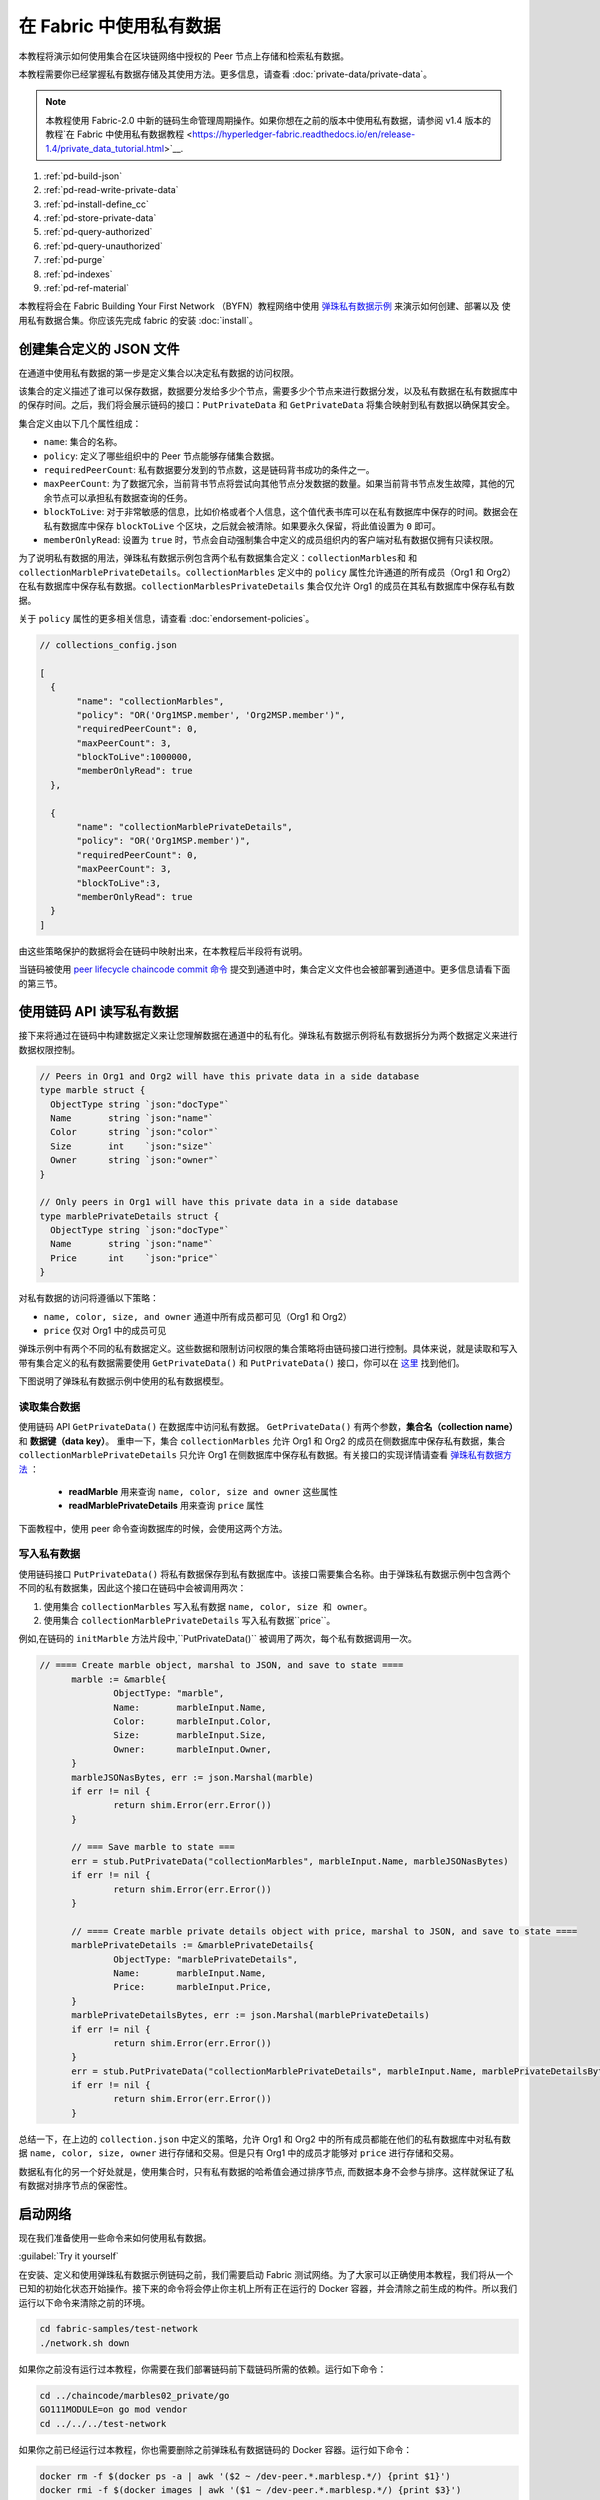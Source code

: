 在 Fabric 中使用私有数据
======================================

本教程将演示如何使用集合在区块链网络中授权的 Peer 节点上存储和检索私有数据。

本教程需要你已经掌握私有数据存储及其使用方法。更多信息，请查看 :doc:`private-data/private-data`。

.. note:: 本教程使用 Fabric-2.0 中新的链码生命管理周期操作。如果你想在之前的版本中使用私有数据，请参阅 v1.4 版本的教程`在 Fabric 中使用私有数据教程 <https://hyperledger-fabric.readthedocs.io/en/release-1.4/private_data_tutorial.html>`__.

#. :ref:`pd-build-json`
#. :ref:`pd-read-write-private-data`
#. :ref:`pd-install-define_cc`
#. :ref:`pd-store-private-data`
#. :ref:`pd-query-authorized`
#. :ref:`pd-query-unauthorized`
#. :ref:`pd-purge`
#. :ref:`pd-indexes`
#. :ref:`pd-ref-material`

本教程将会在 Fabric Building Your First Network （BYFN）教程网络中使用 `弹珠私有数据示例 <https://github.com/hyperledger/fabric-samples/tree/{BRANCH}/chaincode/marbles02_private>`__ 来演示如何创建、部署以及 使用私有数据合集。你应该先完成 fabric 的安装 :doc:`install`。

.. _pd-build-json:

创建集合定义的 JSON 文件
------------------------------------------

在通道中使用私有数据的第一步是定义集合以决定私有数据的访问权限。

该集合的定义描述了谁可以保存数据，数据要分发给多少个节点，需要多少个节点来进行数据分发，以及私有数据在私有数据库中的保存时间。之后，我们将会展示链码的接口：``PutPrivateData`` 和 ``GetPrivateData`` 将集合映射到私有数据以确保其安全。

集合定义由以下几个属性组成：

.. _blockToLive:

- ``name``: 集合的名称。

- ``policy``: 定义了哪些组织中的 Peer 节点能够存储集合数据。

- ``requiredPeerCount``: 私有数据要分发到的节点数，这是链码背书成功的条件之一。

- ``maxPeerCount``: 为了数据冗余，当前背书节点将尝试向其他节点分发数据的数量。如果当前背书节点发生故障，其他的冗余节点可以承担私有数据查询的任务。

- ``blockToLive``: 对于非常敏感的信息，比如价格或者个人信息，这个值代表书库可以在私有数据库中保存的时间。数据会在私有数据库中保存 ``blockToLive`` 个区块，之后就会被清除。如果要永久保留，将此值设置为 ``0`` 即可。

- ``memberOnlyRead``: 设置为 ``true`` 时，节点会自动强制集合中定义的成员组织内的客户端对私有数据仅拥有只读权限。

为了说明私有数据的用法，弹珠私有数据示例包含两个私有数据集合定义：``collectionMarbles和`` 和 ``collectionMarblePrivateDetails``。``collectionMarbles`` 定义中的 ``policy`` 属性允许通道的所有成员（Org1 和 Org2）在私有数据库中保存私有数据。``collectionMarblesPrivateDetails`` 集合仅允许 Org1 的成员在其私有数据库中保存私有数据。

关于 ``policy`` 属性的更多相关信息，请查看 :doc:`endorsement-policies`。

.. code:: json

 // collections_config.json

 [
   {
        "name": "collectionMarbles",
        "policy": "OR('Org1MSP.member', 'Org2MSP.member')",
        "requiredPeerCount": 0,
        "maxPeerCount": 3,
        "blockToLive":1000000,
        "memberOnlyRead": true
   },

   {
        "name": "collectionMarblePrivateDetails",
        "policy": "OR('Org1MSP.member')",
        "requiredPeerCount": 0,
        "maxPeerCount": 3,
        "blockToLive":3,
        "memberOnlyRead": true
   }
 ]

由这些策略保护的数据将会在链码中映射出来，在本教程后半段将有说明。

当链码被使用 `peer lifecycle chaincode commit 命令 <commands/peerlifecycle.html#peer-lifecycle-chaincode-commit>`__ 提交到通道中时，集合定义文件也会被部署到通道中。更多信息请看下面的第三节。

.. _pd-read-write-private-data:

使用链码 API 读写私有数据
------------------------------------------------

接下来将通过在链码中构建数据定义来让您理解数据在通道中的私有化。弹珠私有数据示例将私有数据拆分为两个数据定义来进行数据权限控制。

.. code-block:: GO

 // Peers in Org1 and Org2 will have this private data in a side database
 type marble struct {
   ObjectType string `json:"docType"`
   Name       string `json:"name"`
   Color      string `json:"color"`
   Size       int    `json:"size"`
   Owner      string `json:"owner"`
 }

 // Only peers in Org1 will have this private data in a side database
 type marblePrivateDetails struct {
   ObjectType string `json:"docType"`
   Name       string `json:"name"`
   Price      int    `json:"price"`
 }

对私有数据的访问将遵循以下策略：

- ``name, color, size, and owner`` 通道中所有成员都可见（Org1 和 Org2）
- ``price`` 仅对 Org1 中的成员可见

弹珠示例中有两个不同的私有数据定义。这些数据和限制访问权限的集合策略将由链码接口进行控制。具体来说，就是读取和写入带有集合定义的私有数据需要使用 ``GetPrivateData()`` 和 ``PutPrivateData()`` 接口，你可以在 `这里 <https://godoc.org/github.com/hyperledger/fabric-chaincode-go/shim#ChaincodeStub>`_ 找到他们。

下图说明了弹珠私有数据示例中使用的私有数据模型。

.. image:: images/SideDB-org1-org2.png

读取集合数据
~~~~~~~~~~~~~~~~~~~~~~~~

使用链码 API ``GetPrivateData()`` 在数据库中访问私有数据。 ``GetPrivateData()`` 有两个参数，**集合名（collection name）** 和 **数据键（data key）**。 重申一下，集合 ``collectionMarbles`` 允许 Org1 和 Org2 的成员在侧数据库中保存私有数据，集合 ``collectionMarblePrivateDetails`` 只允许 Org1 在侧数据库中保存私有数据。有关接口的实现详情请查看 `弹珠私有数据方法 <https://github.com/hyperledger/fabric-samples/blob/{BRANCH}/chaincode/marbles02_private/go/marbles_chaincode_private.go>`__ ：

 * **readMarble** 用来查询 ``name, color, size and owner`` 这些属性
 * **readMarblePrivateDetails** 用来查询 ``price`` 属性

下面教程中，使用 peer 命令查询数据库的时候，会使用这两个方法。

写入私有数据
~~~~~~~~~~~~~~~~~~~~

使用链码接口 ``PutPrivateData()`` 将私有数据保存到私有数据库中。该接口需要集合名称。由于弹珠私有数据示例中包含两个不同的私有数据集，因此这个接口在链码中会被调用两次：

1. 使用集合 ``collectionMarbles`` 写入私有数据 ``name, color, size 和 owner``。
2. 使用集合  ``collectionMarblePrivateDetails`` 写入私有数据``price``。

例如,在链码的 ``initMarble`` 方法片段中,``PutPrivateData()`` 被调用了两次，每个私有数据调用一次。

.. code-block:: GO

  // ==== Create marble object, marshal to JSON, and save to state ====
	marble := &marble{
		ObjectType: "marble",
		Name:       marbleInput.Name,
		Color:      marbleInput.Color,
		Size:       marbleInput.Size,
		Owner:      marbleInput.Owner,
	}
	marbleJSONasBytes, err := json.Marshal(marble)
	if err != nil {
		return shim.Error(err.Error())
	}

	// === Save marble to state ===
	err = stub.PutPrivateData("collectionMarbles", marbleInput.Name, marbleJSONasBytes)
	if err != nil {
		return shim.Error(err.Error())
	}

	// ==== Create marble private details object with price, marshal to JSON, and save to state ====
	marblePrivateDetails := &marblePrivateDetails{
		ObjectType: "marblePrivateDetails",
		Name:       marbleInput.Name,
		Price:      marbleInput.Price,
	}
	marblePrivateDetailsBytes, err := json.Marshal(marblePrivateDetails)
	if err != nil {
		return shim.Error(err.Error())
	}
	err = stub.PutPrivateData("collectionMarblePrivateDetails", marbleInput.Name, marblePrivateDetailsBytes)
	if err != nil {
		return shim.Error(err.Error())
	}

总结一下，在上边的 ``collection.json`` 中定义的策略，允许 Org1 和 Org2 中的所有成员都能在他们的私有数据库中对私有数据 ``name, color, size, owner`` 进行存储和交易。但是只有 Org1 中的成员才能够对 ``price`` 进行存储和交易。

数据私有化的另一个好处就是，使用集合时，只有私有数据的哈希值会通过排序节点, 而数据本身不会参与排序。这样就保证了私有数据对排序节点的保密性。

启动网络
-----------------

现在我们准备使用一些命令来如何使用私有数据。

:guilabel:`Try it yourself`

在安装、定义和使用弹珠私有数据示例链码之前，我们需要启动 Fabric 测试网络。为了大家可以正确使用本教程，我们将从一个已知的初始化状态开始操作。接下来的命令将会停止你主机上所有正在运行的 Docker 容器，并会清除之前生成的构件。所以我们运行以下命令来清除之前的环境。

.. code:: bash

   cd fabric-samples/test-network
   ./network.sh down

如果你之前没有运行过本教程，你需要在我们部署链码前下载链码所需的依赖。运行如下命令：

.. code:: bash

    cd ../chaincode/marbles02_private/go
    GO111MODULE=on go mod vendor
    cd ../../../test-network

如果你之前已经运行过本教程，你也需要删除之前弹珠私有数据链码的 Docker 容器。运行如下命令：

.. code:: bash

   docker rm -f $(docker ps -a | awk '($2 ~ /dev-peer.*.marblesp.*/) {print $1}')
   docker rmi -f $(docker images | awk '($1 ~ /dev-peer.*.marblesp.*/) {print $3}')

在 ``test-network`` 目录中，你可以使用如下命令启动使用 CouchDB 的 Fabric 测试网络：

.. code:: bash

   ./network.sh up createChannel -s couchdb

这个命令将会部署一个 Fabric 网络，包括一个名为的通道 ``mychannel``，两个组织（各拥有一个 Peer 节点），Peer 节点将使用 CouchDB 作为状态数据库。用默认的 LevelDB 和 CouchDB 都可以使用私有数据集合。我们选择 CouchDB 来演示如何使用私有数据的索引。

.. note:: 为了保证私有数据集正常工作，需要正确地配置组织间的 gossip 通信。请参考文档 :doc:`gossip`，需要特别注意 "锚节点（anchor peers）" 章节。本教程不关注 gossip，它在测试网络中已经配置好了。但当我们配置通道的时候，gossip 的锚节点是否被正确配置影响到私有数据集能否正常工作。

.. _pd-install-define_cc:

安装并定义一个带集合的链码
-------------------------------------------------

客户端应用程序是通过链码与区块链账本进行数据交互的。因此我们需要在每个节点上安装链码，用他们来执行和背书我们的交易。然而，在我们与链码进行交互之前，通道中的成员需要一致同意链码的定义，以此来建立链码的治理，当然还包括链私有数据集合的定义。我们将要使用命令：:doc:`commands/peerlifecycle` 打包、安装，以及在通道上定义链码。

链码安装到 Peer 节点之前需要先进行打包操作。我们可以用 `peer lifecycle chaincode package <commands/peerlifecycle.html#peer-lifecycle-chaincode-package>`__ 命令对弹珠链码进行打包。

测试网络包含两个组织，Org1 和 Org2，各自拥有一个节点。所以要安装链码包到两个节点上：

- peer0.org1.example.com
- peer0.org2.example.com

链码打包之后，我们可以使用 `peer lifecycle chaincode install <commands/peerlifecycle.html#peer-lifecycle-chaincode-install>`__ 命令将弹珠链码安装到每个节点上。

:guilabel:`Try it yourself`

如果你已经成功启动测试网络，复制粘贴如下环境变量到你的 CLI 以 Org1 管理员的身份与测试网络进行交互。请确保你在 `test-network` 目录中。

.. code:: bash

    export PATH=${PWD}/../bin:$PATH
    export FABRIC_CFG_PATH=$PWD/../config/
    export CORE_PEER_TLS_ENABLED=true
    export CORE_PEER_LOCALMSPID="Org1MSP"
    export CORE_PEER_TLS_ROOTCERT_FILE=${PWD}/organizations/peerOrganizations/org1.example.com/peers/peer0.org1.example.com/tls/ca.crt
    export CORE_PEER_MSPCONFIGPATH=${PWD}/organizations/peerOrganizations/org1.example.com/users/Admin@org1.example.com/msp
    export CORE_PEER_ADDRESS=localhost:7051

1. 用以下命令打包弹珠私有数据链码。

.. code:: bash

    peer lifecycle chaincode package marblesp.tar.gz --path ../chaincode/marbles02_private/go/ --lang golang --label marblespv1

这个命令将会生成一个链码包文件 marblesp.tar.gz。

2. 用以下命令在节点 ``peer0.org1.example.com`` 上安装链码包。

.. code:: bash

    peer lifecycle chaincode install marblesp.tar.gz

安装成功会返回链码标识，类似如下响应：

.. code:: bash

    2019-04-22 19:09:04.336 UTC [cli.lifecycle.chaincode] submitInstallProposal -> INFO 001 Installed remotely: response:<status:200 payload:"\nKmarblespv1:57f5353b2568b79cb5384b5a8458519a47186efc4fcadb98280f5eae6d59c1cd\022\nmarblespv1" >
    2019-04-22 19:09:04.336 UTC [cli.lifecycle.chaincode] submitInstallProposal -> INFO 002 Chaincode code package identifier: marblespv1:57f5353b2568b79cb5384b5a8458519a47186efc4fcadb98280f5eae6d59c1cd

3. 现在在 CLI 中切换到 Org2 管理员。复制粘贴如下代码到你的命令行窗口并运行：

.. code:: bash

    export CORE_PEER_LOCALMSPID="Org2MSP"
    export CORE_PEER_TLS_ROOTCERT_FILE=${PWD}/organizations/peerOrganizations/org2.example.com/peers/peer0.org2.example.com/tls/ca.crt
    export CORE_PEER_MSPCONFIGPATH=${PWD}/organizations/peerOrganizations/org2.example.com/users/Admin@org2.example.com/msp
    export CORE_PEER_ADDRESS=localhost:9051

4. 用以下命令在 Org2 的节点上安装链码：

.. code:: bash

    peer lifecycle chaincode install marblesp.tar.gz

批准链码定义
~~~~~~~~~~~~~~~~~~~~~~~~~~~~~~~~

每个通道中的成员想要使用链码，都需要为他们的组织审批链码定义。由于本教程中的两个组织都要使用链码，所以我们需要使用 `peer lifecycle chaincode approveformyorg <commands/peerlifecycle.html#peer-lifecycle-chaincode-approveformyorg>`__ 为Org1 和 Org2 审批链码定义。链码定义也包含私有数据集合的定义，它们都在 ``marbles02_private`` 示例中。我们会使用 ``--collections-config`` 参数来指明私有数据集 JSON 文件的路径。

:guilabel:`Try it yourself`

在 ``test-network`` 目录下运行如下命令来为 Org1 和 Org2 审批链码定义。

1. 使用如下命令来查询节点上已安装链码包的 ID。

.. code:: bash

    peer lifecycle chaincode queryinstalled

这个命令将返回和安装命令一样的链码包的标识，你会看到类似如下的输出信息：

.. code:: bash

    Installed chaincodes on peer:
    Package ID: marblespv1:f8c8e06bfc27771028c4bbc3564341887881e29b92a844c66c30bac0ff83966e, Label: marblespv1

2. 将包 ID 声明为一个环境变量。粘贴 ``peer lifecycle chaincode queryinstalled`` 命令返回的包 ID 到下边的命令中。包 ID 在不同用户中是不一样的，所以你的 ID 可能与本教程中的不同，所以你需要使用你的终端中返回的包 ID 来完成这一步。

.. code:: bash

    export CC_PACKAGE_ID=marblespv1:f8c8e06bfc27771028c4bbc3564341887881e29b92a844c66c30bac0ff83966e

3. 为了确保我们在以 Org1 的身份运行 CLI。复制粘贴如下信息到节点容器中并执行：

.. code :: bash

    export CORE_PEER_LOCALMSPID="Org1MSP"
    export CORE_PEER_TLS_ROOTCERT_FILE=${PWD}/organizations/peerOrganizations/org1.example.com/peers/peer0.org1.example.com/tls/ca.crt
    export CORE_PEER_MSPCONFIGPATH=${PWD}/organizations/peerOrganizations/org1.example.com/users/Admin@org1.example.com/msp
    export CORE_PEER_ADDRESS=localhost:7051

4. 用如下命令审批 Org1 的弹珠私有数据链码定义。此命令包含了一个集合文件的路径。

.. code:: bash

    export ORDERER_CA=${PWD}/organizations/ordererOrganizations/example.com/orderers/orderer.example.com/msp/tlscacerts/tlsca.example.com-cert.pem
    peer lifecycle chaincode approveformyorg -o localhost:7050 --ordererTLSHostnameOverride orderer.example.com --channelID mychannel --name marblesp --version 1.0 --collections-config ../chaincode/marbles02_private/collections_config.json --signature-policy "OR('Org1MSP.member','Org2MSP.member')" --package-id $CC_PACKAGE_ID --sequence 1 --tls --cafile $ORDERER_CA

当命令成功完成后，你会收到类似如下的返回信息：

.. code:: bash

    2020-01-03 17:26:55.022 EST [chaincodeCmd] ClientWait -> INFO 001 txid [06c9e86ca68422661e09c15b8e6c23004710ea280efda4bf54d501e655bafa9b] committed with status (VALID) at

5. 将 CLI 转换到 Org2。复制粘贴如下信息到节点容器中并执行：

.. code:: bash

    export CORE_PEER_LOCALMSPID="Org2MSP"
    export CORE_PEER_TLS_ROOTCERT_FILE=${PWD}/organizations/peerOrganizations/org2.example.com/peers/peer0.org2.example.com/tls/ca.crt
    export CORE_PEER_MSPCONFIGPATH=${PWD}/organizations/peerOrganizations/org2.example.com/users/Admin@org2.example.com/msp
    export CORE_PEER_ADDRESS=localhost:9051

6. 现在你可以为 Org2 审批链码定义：

.. code:: bash

    peer lifecycle chaincode approveformyorg -o localhost:7050 --ordererTLSHostnameOverride orderer.example.com --channelID mychannel --name marblesp --version 1.0 --collections-config ../chaincode/marbles02_private/collections_config.json --signature-policy "OR('Org1MSP.member','Org2MSP.member')" --package-id $CC_PACKAGE_ID --sequence 1 --tls --cafile $ORDERER_CA

提交链码定义
~~~~~~~~~~~~~~~~~~~~~~~~~~~~~~~

当组织中大部分成员审批通过了链码定义，该组织才可以提交该链码定义到通道上。

使用 `peer lifecycle chaincode commit <commands/peerlifecycle.html#peer-lifecycle-chaincode-commit>`__ 命令来提交链码定义。这个命令同样也会部署私有数据集合到通道上。

在链码定义被提交到通道后，我们就可以使用这个链码了。因为弹珠私有数据示例包含一个初始化方法，我们在调用链码中的其他方法前，需要使用 `peer chaincode invoke <commands/peerchaincode.html?%20chaincode%20instantiate#peer-chaincode-instantiate>`__ 命令
去调用 ``Init()`` 方法。

:guilabel:`Try it yourself`

1. 运行如下命令提交弹珠私有数据示例链码定义到 ``mychannel`` 通道。

:guilabel:`Try it yourself`

.. code:: bash

    export ORDERER_CA=${PWD}/organizations/ordererOrganizations/example.com/orderers/orderer.example.com/msp/tlscacerts/tlsca.example.com-cert.pem
    export ORG1_CA=${PWD}/organizations/peerOrganizations/org1.example.com/peers/peer0.org1.example.com/tls/ca.crt
    export ORG2_CA=${PWD}/organizations/peerOrganizations/org2.example.com/peers/peer0.org2.example.com/tls/ca.crt
    peer lifecycle chaincode commit -o localhost:7050 --ordererTLSHostnameOverride orderer.example.com --channelID mychannel --name marblesp --version 1.0 --sequence 1 --collections-config ../chaincode/marbles02_private/collections_config.json --signature-policy "OR('Org1MSP.member','Org2MSP.member')" --tls --cafile $ORDERER_CA --peerAddresses localhost:7051 --tlsRootCertFiles $ORG1_CA --peerAddresses localhost:9051 --tlsRootCertFiles $ORG2_CA

 提交成功后，你会看到类似如下的输出信息：

.. code:: bash

    2020-01-06 16:24:46.104 EST [chaincodeCmd] ClientWait -> INFO 001 txid [4a0d0f5da43eb64f7cbfd72ea8a8df18c328fb250cb346077d91166d86d62d46] committed with status (VALID) at localhost:9051
    2020-01-06 16:24:46.184 EST [chaincodeCmd] ClientWait -> INFO 002 txid [4a0d0f5da43eb64f7cbfd72ea8a8df18c328fb250cb346077d91166d86d62d46] committed with status (VALID) at localhost:7051

.. _pd-store-private-data:

存储私有数据
------------------

Org1 的成员已经被授权使用弹珠私有数据示例中的所有私有数据进行交易，切换回 Org1 节点并提交添加一个弹珠的请求：

:guilabel:`Try it yourself`

在 CLI 的 `test-network` 的目录中，复制粘贴如下命令：

.. code :: bash

    export CORE_PEER_LOCALMSPID="Org1MSP"
    export CORE_PEER_TLS_ROOTCERT_FILE=${PWD}/organizations/peerOrganizations/org1.example.com/peers/peer0.org1.example.com/tls/ca.crt
    export CORE_PEER_MSPCONFIGPATH=${PWD}/organizations/peerOrganizations/org1.example.com/users/Admin@org1.example.com/msp
    export CORE_PEER_ADDRESS=localhost:7051

调用 ``initMarble`` 方法，将会创建一个带有私有数据的弹珠，该弹珠名为 ``marble1``，所有者为 ``tom``，颜色为 ``blue``，尺寸为 ``35``，价格为 ``99``。重申一下，私有数据 **price** 将会和私有数据 **name, owner, color, size** 分开存储。因此, ``initMarble`` 方法会调用 ``PutPrivateData()`` 接口两次来存储私有数据。另外注意，传递私有数据时使用 ``--transient`` 参数。作为瞬态的输入不会被记录到交易中，以此来保证数据的隐私性。瞬态数据会以二进制的方式被传输，所以在 CLI 中使用时，必须使用 base64 编码。我们设置一个环境变量来获取 base64 编码后的值，并使用 ``tr`` 命令来去掉 linux base64 命令添加的换行符。

.. code:: bash

    export MARBLE=$(echo -n "{\"name\":\"marble1\",\"color\":\"blue\",\"size\":35,\"owner\":\"tom\",\"price\":99}" | base64 | tr -d \\n)
    peer chaincode invoke -o localhost:7050 --ordererTLSHostnameOverride orderer.example.com --tls --cafile ${PWD}/organizations/ordererOrganizations/example.com/orderers/orderer.example.com/msp/tlscacerts/tlsca.example.com-cert.pem -C mychannel -n marblesp -c '{"Args":["InitMarble"]}' --transient "{\"marble\":\"$MARBLE\"}"

你会看到类似如下的输出结果:

.. code:: bash

    [chaincodeCmd] chaincodeInvokeOrQuery->INFO 001 Chaincode invoke successful. result: status:200

.. _pd-query-authorized:

授权节点查询私有数据
--------------------------------------------

我们的集合定义定义允许 Org1 和 Org2 的所有成员在他们的侧数据库中保存 ``name, color, size, owner`` 私有数据，但是只有 Org1 的成员才可以在他们的侧数据库中保存 ``price``私有数据。作为一个已授权的 Org1 的节点，我们可以查询两个私有数据集。

第一个 ``query`` 命令调用了 ``readMarble`` 方法并将 ``collectionMarbles`` 作为参数传入。

.. code-block:: GO

   // ===============================================
   // readMarble - read a marble from chaincode state
   // ===============================================

   func (t *SimpleChaincode) readMarble(stub shim.ChaincodeStubInterface, args []string) pb.Response {
   	var name, jsonResp string
   	var err error
   	if len(args) != 1 {
   		return shim.Error("Incorrect number of arguments. Expecting name of the marble to query")
   	}

   	name = args[0]
   	valAsbytes, err := stub.GetPrivateData("collectionMarbles", name) //get the marble from chaincode state

   	if err != nil {
   		jsonResp = "{\"Error\":\"Failed to get state for " + name + "\"}"
   		return shim.Error(jsonResp)
   	} else if valAsbytes == nil {
   		jsonResp = "{\"Error\":\"Marble does not exist: " + name + "\"}"
   		return shim.Error(jsonResp)
   	}

   	return shim.Success(valAsbytes)
   }

第二个 ``query`` 命令调用了 ``readMarblePrivateDetails`` 方法，
并将 ``collectionMarblePrivateDetails`` 作为参数传入。

.. code-block:: GO

   // ===============================================
   // readMarblePrivateDetails - read a marble private details from chaincode state
   // ===============================================

   func (t *SimpleChaincode) readMarblePrivateDetails(stub shim.ChaincodeStubInterface, args []string) pb.Response {
   	var name, jsonResp string
   	var err error

   	if len(args) != 1 {
   		return shim.Error("Incorrect number of arguments. Expecting name of the marble to query")
   	}

   	name = args[0]
   	valAsbytes, err := stub.GetPrivateData("collectionMarblePrivateDetails", name) //get the marble private details from chaincode state

   	if err != nil {
   		jsonResp = "{\"Error\":\"Failed to get private details for " + name + ": " + err.Error() + "\"}"
   		return shim.Error(jsonResp)
   	} else if valAsbytes == nil {
   		jsonResp = "{\"Error\":\"Marble private details does not exist: " + name + "\"}"
   		return shim.Error(jsonResp)
   	}
   	return shim.Success(valAsbytes)
   }

Now :guilabel:`Try it yourself`

用 Org1 的成员来查询 ``marble1`` 的私有数据 ``name, color, size 和 owner``。注意，因为查询操作不会在账本上留下记录，因此没必要以瞬态的方式传入弹珠名称。

.. code:: bash

    peer chaincode query -C mychannel -n marblesp -c '{"Args":["ReadMarble","marble1"]}'


你会看到如下输出结果：

.. code:: bash

    {"color":"blue","docType":"marble","name":"marble1","owner":"tom","size":35}

Query for the ``price`` private data of ``marble1`` as a member of Org1.

.. code:: bash

    peer chaincode query -C mychannel -n marblesp -c '{"Args":["ReadMarblePrivateDetails","marble1"]}'

你会看到如下输出结果：

.. code:: bash

    {"docType":"marblePrivateDetails","name":"marble1","price":99}

.. _pd-query-unauthorized:

未授权节点查询私有数据
-----------------------------------------------------

现在我们将切换到 Org2 的成员。Org2 在侧数据库中存有私有数据 ``name, color, size, owner``，但是不存储弹珠的 ``price`` 数据。我们来同时查询两个私有数据集。

.. code:: bash

切换到 Org2 的节点
~~~~~~~~~~~~~~~~~~~~~~~~

运行如下命令以 Org2 管理员的身份操作并查询 Org2 节点：

:guilabel:`Try it yourself`

.. code:: bash

    export CORE_PEER_LOCALMSPID="Org2MSP"
    export CORE_PEER_TLS_ROOTCERT_FILE=${PWD}/organizations/peerOrganizations/org2.example.com/peers/peer0.org2.example.com/tls/ca.crt
    export CORE_PEER_MSPCONFIGPATH=${PWD}/organizations/peerOrganizations/org2.example.com/users/Admin@org2.example.com/msp
    export CORE_PEER_ADDRESS=localhost:9051

:guilabel:`Try it yourself`

查询 Org2 被授权的私有数据
~~~~~~~~~~~~~~~~~~~~~~~~~~~~~~~~~~~~~~~~

Org2 的节点应该拥有第一个私有数据集（``name, color, size and owner``）的访问权限，可以使用 ``readMarble()`` 方法，该方法使用了 ``collectionMarbles`` 参数。

:guilabel:`Try it yourself`

.. code:: bash

    peer chaincode query -C mychannel -n marblesp -c '{"Args":["ReadMarble","marble1"]}'

你会看到类似如下的输出结果：

.. code:: json

    {"docType":"marble","name":"marble1","color":"blue","size":35,"owner":"tom"}

查询 Org2 未被授权的私有数据
~~~~~~~~~~~~~~~~~~~~~~~~~~~~~~~~~~~~~~~~~~~~

Org2 的节点的侧数据库中不存在 ``price`` 数据。当你尝试查询这个数据时，将会返回一个公共状态中对应键的 hash 值，但并不会返回私有状态。

:guilabel:`Try it yourself`

.. code:: bash

    peer chaincode query -C mychannel -n marblesp -c '{"Args":["ReadMarblePrivateDetails","marble1"]}'

你会看到类似如下的输出结果：

.. code:: json

    Error: endorsement failure during query. response: status:500
    message:"{\"Error\":\"Failed to get private details for marble1:
    GET_STATE failed: transaction ID: d9c437d862de66755076aeebe79e7727791981606ae1cb685642c93f102b03e5:
    tx creator does not have read access permission on privatedata in chaincodeName:marblesp collectionName: collectionMarblePrivateDetails\"}"

Org2 的成员，将只能看到私有数据的公共 hash。

.. _pd-purge:

清除私有数据
------------------

对于一些案例，私有数据仅需在账本上保存到在链下数据库复制之后就可以了，我们可以将 数据在过了一定数量的区块后进行“清除”，仅仅把数据的哈希作为交易不可篡改的证据保存下来。

私有数据可能会包含私人的或者机密的信息，比如我们例子中的价格数据，这是交易伙伴不想让通道中的其他组织知道的。而且，它具有有限的生命周期，就可以根据集合定义中的 ``blockToLive`` 属性在固定的区块数量之后清除。

我们的 ``collectionMarblePrivateDetails`` 中定义的 ``blockToLive`` 值为3，表明这个数据会在侧数据库中保存三个区块的时间，之后它就会被清除。将所有内容放在一起，回想一下绑定了私有数据 ``price`` 的私有数据集 ``collectionMarblePrivateDetails``，在函数 ``initMarble()`` 中，当调用 ``PutPrivateData()`` API 并传递了参数 ``collectionMarblePrivateDetails``。

我们将在链上增加区块，然后来通过执行四笔新交易（创建一个新弹珠，然后转移三个 弹珠）看一看价格信息被清除的过程，增加新交易的过程中会在链上增加四个新区块。在第四笔交易完成之后（第三个弹珠转移后），我们将验证一下价格私有数据是否被清除了。

:guilabel:`Try it yourself`

使用如下命令切换到 Org1 。复制和粘贴下边的一组命令到节点容器并执行：

.. code :: bash

    export CORE_PEER_LOCALMSPID="Org1MSP"
    export CORE_PEER_TLS_ROOTCERT_FILE=${PWD}/organizations/peerOrganizations/org1.example.com/peers/peer0.org1.example.com/tls/ca.crt
    export CORE_PEER_MSPCONFIGPATH=${PWD}/organizations/peerOrganizations/org1.example.com/users/Admin@org1.example.com/msp
    export CORE_PEER_ADDRESS=localhost:7051

打开一个新终端窗口，通过运行如下命令来查看这个节点上私有数据日志。注意当前区块高度。

.. code:: bash

    docker logs peer0.org1.example.com 2>&1 | grep -i -a -E 'private|pvt|privdata'

回到节点容器中，使用如下命令查询 **marble1** 的 ``price`` 数据（查询并不会产生一笔新的交易）。

.. code:: bash

    peer chaincode query -C mychannel -n marblesp -c '{"Args":["ReadMarblePrivateDetails","marble1"]}'


你将看到类似下边的结果：

.. code:: bash

    {"docType":"marblePrivateDetails","name":"marble1","price":99}

``price`` 数据仍然存在于私有数据库上。

执行如下命令创建一个新的 **marble2**。这个交易将在链上创建一个新区块。

.. code:: bash

    export MARBLE=$(echo -n "{\"name\":\"marble2\",\"color\":\"blue\",\"size\":35,\"owner\":\"tom\",\"price\":99}" | base64 | tr -d \\n)
    peer chaincode invoke -o localhost:7050 --ordererTLSHostnameOverride orderer.example.com --tls --cafile ${PWD}/organizations/ordererOrganizations/example.com/orderers/orderer.example.com/msp/tlscacerts/tlsca.example.com-cert.pem -C mychannel -n marblesp -c '{"Args":["InitMarble"]}' --transient "{\"marble\":\"$MARBLE\"}"

再次切换回终端窗口并查看节点的私有数据日志。你将看到区块高度增加了 1。

.. code:: bash

    docker logs peer0.org1.example.com 2>&1 | grep -i -a -E 'private|pvt|privdata'

返回到节点容器，运行如下命令查询 **marble1** 的价格数据：

.. code:: bash

    peer chaincode query -C mychannel -n marblesp -c '{"Args":["ReadMarblePrivateDetails","marble1"]}'

私有数据没有被清除，查询结果也没有改变：

.. code:: bash

    {"docType":"marblePrivateDetails","name":"marble1","price":99}

运行下边的命令将 marble2 转移给 “joe” 。这个交易将使链上增加第二个区块。

.. code:: bash

    export MARBLE_OWNER=$(echo -n "{\"name\":\"marble2\",\"owner\":\"joe\"}" | base64 | tr -d \\n)
    peer chaincode invoke -o localhost:7050 --ordererTLSHostnameOverride orderer.example.com --tls --cafile ${PWD}/organizations/ordererOrganizations/example.com/orderers/orderer.example.com/msp/tlscacerts/tlsca.example.com-cert.pem -C mychannel -n marblesp -c '{"Args":["TransferMarble"]}' --transient "{\"marble_owner\":\"$MARBLE_OWNER\"}"

再次切换回终端窗口并查看节点的私有数据日志。你将看到区块高度增加了 1 。

.. code:: bash

    docker logs peer0.org1.example.com 2>&1 | grep -i -a -E 'private|pvt|privdata'

返回到节点容器，再次运行如下命令查询 marble1 的价格数据：

.. code:: bash

    peer chaincode query -C mychannel -n marblesp -c '{"Args":["ReadMarblePrivateDetails","marble1"]}'

你仍然可以看到价格。

.. code:: bash

    {"docType":"marblePrivateDetails","name":"marble1","price":99}

运行下边的命令将 marble2 转移给 “tom” 。这个交易将使链上增加第三个区块。

.. code:: bash

    export MARBLE_OWNER=$(echo -n "{\"name\":\"marble2\",\"owner\":\"tom\"}" | base64 | tr -d \\n)
    peer chaincode invoke -o localhost:7050 --ordererTLSHostnameOverride orderer.example.com --tls --cafile ${PWD}/organizations/ordererOrganizations/example.com/orderers/orderer.example.com/msp/tlscacerts/tlsca.example.com-cert.pem -C mychannel -n marblesp -c '{"Args":["TransferMarble"]}' --transient "{\"marble_owner\":\"$MARBLE_OWNER\"}"

再次切换回终端窗口并查看节点的私有数据日志。你将看到区块高度增加了 1 。

.. code:: bash

    docker logs peer0.org1.example.com 2>&1 | grep -i -a -E 'private|pvt|privdata'

返回到节点容器，再次运行如下命令查询 marble1 的价格数据：

.. code:: bash

    peer chaincode query -C mychannel -n marblesp -c '{"Args":["ReadMarblePrivateDetails","marble1"]}'

你仍然可以看到价格数据。

.. code:: bash

    {"docType":"marblePrivateDetails","name":"marble1","price":99}

最后，运行下边的命令将 marble2 转移给 “jerry” 。这个交易将使链上增加第四个区块。在此次交易之后，``price`` 私有数据将会被清除。

.. code:: bash

    export MARBLE_OWNER=$(echo -n "{\"name\":\"marble2\",\"owner\":\"jerry\"}" | base64 | tr -d \\n)
    peer chaincode invoke -o localhost:7050 --ordererTLSHostnameOverride orderer.example.com --tls --cafile ${PWD}/organizations/ordererOrganizations/example.com/orderers/orderer.example.com/msp/tlscacerts/tlsca.example.com-cert.pem -C mychannel -n marblesp -c '{"Args":["TransferMarble"]}' --transient "{\"marble_owner\":\"$MARBLE_OWNER\"}"

再次切换回终端窗口并查看节点的私有数据日志。你将看到区块高度增加了 1 。

.. code:: bash

    docker logs peer0.org1.example.com 2>&1 | grep -i -a -E 'private|pvt|privdata'

返回到节点容器，再次运行如下命令查询 marble1 的价格数据：

.. code:: bash

    peer chaincode query -C mychannel -n marblesp -c '{"Args":["ReadMarblePrivateDetails","marble1"]}'

因为价格数据已经被清除了，所以你就查询不到了。你应该会看到类似下边的结果：

.. code:: bash

    Error: endorsement failure during query. response: status:500
    message:"{\"Error\":\"Marble private details does not exist: marble1\"}"

.. _pd-indexes:

使用私有数据索引
-------------------------------

可以通过打包链码目录中的索引 ``META-INF/statedb/couchdb/collections/<collection_name>/indexes`` 目录，将索引也用于私有数据数据集。`这里 <https://github.com/hyperledger/fabric-samples/blob/{BRANCH}/chaincode/marbles02_private/go/META-INF/statedb/couchdb/collections/collectionMarbles/indexes/indexOwner.json>`__ 有一个可用的索引示例。

在生产环境中部署链码时，建议在链码目录中定义所有索引，这样当链码在通道中的节点上安装和初始化的时候就可以自动作为一个单元自动部署。当使用 ``--collections-config`` 标识私有数据集的 JSON 文件路径时，通道上链码初始化的时候相关的索引会自动被部署。

.. _pd-ref-material:

其他资源
--------------------

这里有一个额外的私有数据学习的视频。

.. note:: 这个视频用的是旧版本的生命周期模型安装私有数据集合。

.. raw:: html

   <br/><br/>
   <iframe width="560" height="315" src="https://www.youtube.com/embed/qyjDi93URJE" frameborder="0" allowfullscreen></iframe>
   <br/><br/>

.. Licensed under Creative Commons Attribution 4.0 International License
   https://creativecommons.org/licenses/by/4.0/

